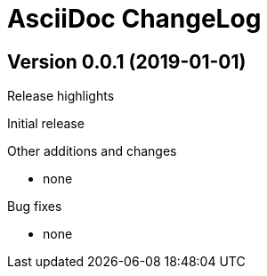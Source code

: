AsciiDoc ChangeLog
==================

:website: tbd


Version 0.0.1 (2019-01-01)
---------------------------
.Release highlights
Initial release

.Other additions and changes
- none


.Bug fixes
- none
